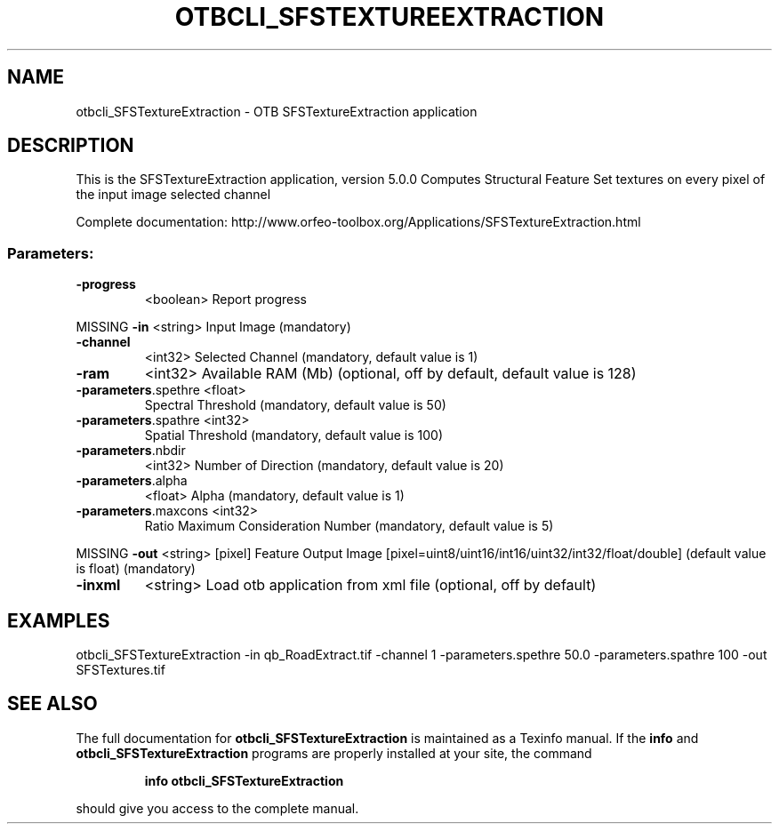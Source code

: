 .\" DO NOT MODIFY THIS FILE!  It was generated by help2man 1.46.4.
.TH OTBCLI_SFSTEXTUREEXTRACTION "1" "December 2015" "otbcli_SFSTextureExtraction 5.0.0" "User Commands"
.SH NAME
otbcli_SFSTextureExtraction \- OTB SFSTextureExtraction application
.SH DESCRIPTION
This is the SFSTextureExtraction application, version 5.0.0
Computes Structural Feature Set textures on every pixel of the input image selected channel
.PP
Complete documentation: http://www.orfeo\-toolbox.org/Applications/SFSTextureExtraction.html
.SS "Parameters:"
.TP
\fB\-progress\fR
<boolean>        Report progress
.PP
MISSING \fB\-in\fR                 <string>         Input Image  (mandatory)
.TP
\fB\-channel\fR
<int32>          Selected Channel  (mandatory, default value is 1)
.TP
\fB\-ram\fR
<int32>          Available RAM (Mb)  (optional, off by default, default value is 128)
.TP
\fB\-parameters\fR.spethre <float>
Spectral Threshold  (mandatory, default value is 50)
.TP
\fB\-parameters\fR.spathre <int32>
Spatial Threshold  (mandatory, default value is 100)
.TP
\fB\-parameters\fR.nbdir
<int32>          Number of Direction  (mandatory, default value is 20)
.TP
\fB\-parameters\fR.alpha
<float>          Alpha  (mandatory, default value is 1)
.TP
\fB\-parameters\fR.maxcons <int32>
Ratio Maximum Consideration Number  (mandatory, default value is 5)
.PP
MISSING \fB\-out\fR                <string> [pixel] Feature Output Image  [pixel=uint8/uint16/int16/uint32/int32/float/double] (default value is float) (mandatory)
.TP
\fB\-inxml\fR
<string>         Load otb application from xml file  (optional, off by default)
.SH EXAMPLES
otbcli_SFSTextureExtraction \-in qb_RoadExtract.tif \-channel 1 \-parameters.spethre 50.0 \-parameters.spathre 100 \-out SFSTextures.tif
.PP

.SH "SEE ALSO"
The full documentation for
.B otbcli_SFSTextureExtraction
is maintained as a Texinfo manual.  If the
.B info
and
.B otbcli_SFSTextureExtraction
programs are properly installed at your site, the command
.IP
.B info otbcli_SFSTextureExtraction
.PP
should give you access to the complete manual.
